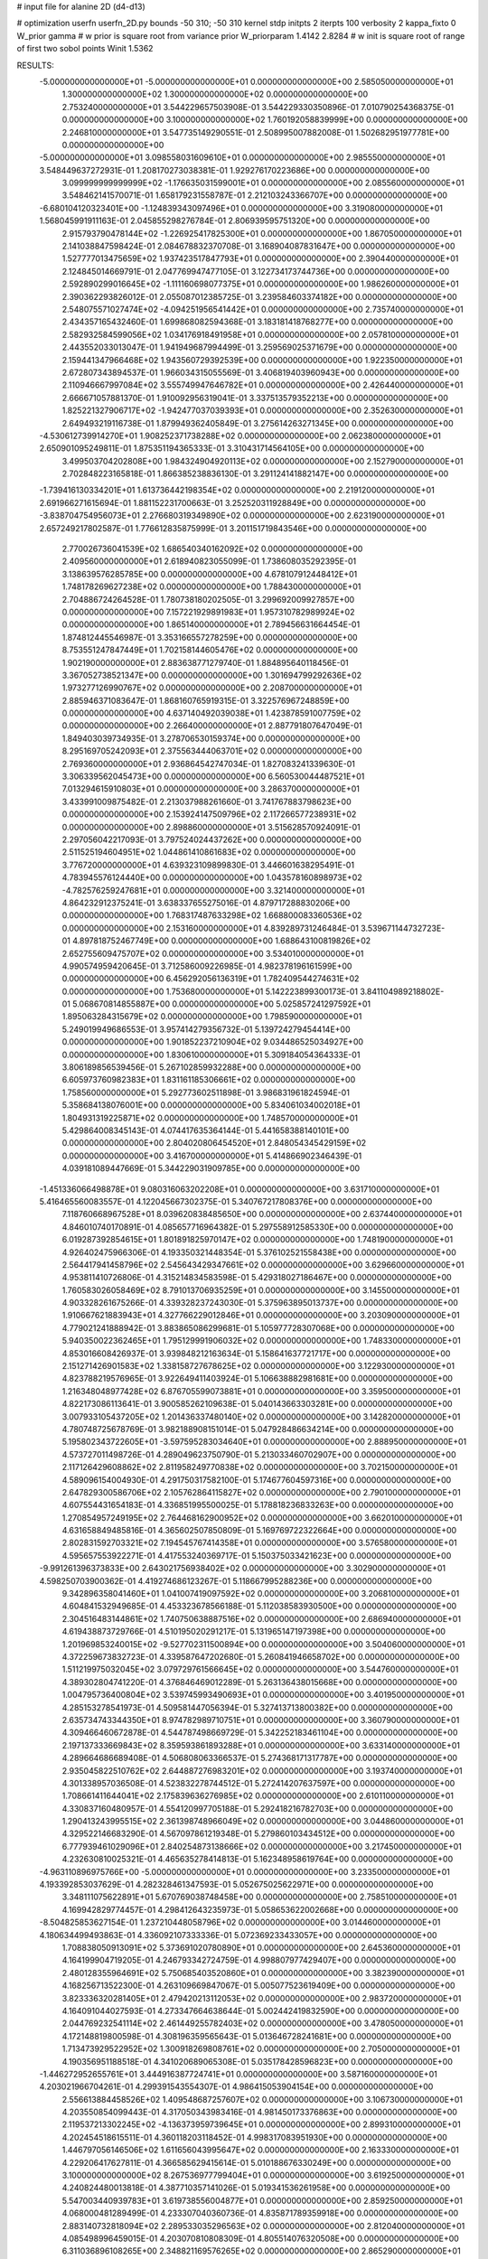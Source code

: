 # input file for alanine 2D (d4-d13)

# optimization
userfn       userfn_2D.py
bounds       -50 310; -50 310
kernel       stdp
initpts      2
iterpts      100
verbosity    2
kappa_fixto      0
W_prior  gamma
# w prior is square root from variance prior
W_priorparam 1.4142 2.8284
# w init is square root of range of first two sobol points
Winit 1.5362


RESULTS:
 -5.000000000000000E+01 -5.000000000000000E+01  0.000000000000000E+00       2.585050000000000E+01
  1.300000000000000E+02  1.300000000000000E+02  0.000000000000000E+00       2.753240000000000E+01       3.544229657503908E-01  3.544229330350896E-01       7.010790254368375E-01  0.000000000000000E+00
  3.100000000000000E+02  1.760192058839999E+00  0.000000000000000E+00       2.246810000000000E+01       3.547735149290551E-01  2.508995007882008E-01       1.502682951977781E+00  0.000000000000000E+00
 -5.000000000000000E+01  3.098558031609610E+01  0.000000000000000E+00       2.985550000000000E+01       3.548449637272931E-01  1.208170273038381E-01       1.929276170223686E+00  0.000000000000000E+00
  3.099999999999999E+02 -1.176635031599001E+01  0.000000000000000E+00       2.085560000000000E+01       3.548462141570071E-01  1.658179231558787E-01       2.212103243366707E+00  0.000000000000000E+00
 -6.680104120323401E+00 -1.124839343097496E+01  0.000000000000000E+00       3.319080000000000E+01       1.568045991911163E-01  2.045855298276784E-01       2.806939595751320E+00  0.000000000000000E+00
  2.915793790478144E+02 -1.226925417825300E+01  0.000000000000000E+00       1.867050000000000E+01       2.141038847598424E-01  2.084678832370708E-01       3.168904087831647E+00  0.000000000000000E+00
  1.527777013475659E+02  1.937423517847793E+01  0.000000000000000E+00       2.390440000000000E+01       2.124845014669791E-01  2.047769947477105E-01       3.122734173744736E+00  0.000000000000000E+00
  2.592890299016645E+02 -1.111160698077375E+01  0.000000000000000E+00       1.986260000000000E+01       2.390362293826012E-01  2.055087012385725E-01       3.239584603374182E+00  0.000000000000000E+00
  2.548075571027474E+02 -4.094251956541442E+01  0.000000000000000E+00       2.735740000000000E+01       2.434357165432460E-01  1.699868082594368E-01       3.183181418768277E+00  0.000000000000000E+00
  2.582932584599056E+02  1.034176918491958E+01  0.000000000000000E+00       2.057810000000000E+01       2.443552033013047E-01  1.941949687994499E-01       3.259569025371679E+00  0.000000000000000E+00
  2.159441347966468E+02  1.943560729392539E+00  0.000000000000000E+00       1.922350000000000E+01       2.672807343894537E-01  1.966034315055569E-01       3.406819403960943E+00  0.000000000000000E+00
  2.110946667997084E+02  3.555749947646782E+01  0.000000000000000E+00       2.426440000000000E+01       2.666671057881370E-01  1.910092956319041E-01       3.337513579352213E+00  0.000000000000000E+00
  1.825221327906717E+02 -1.942477037039393E+01  0.000000000000000E+00       2.352630000000000E+01       2.649493219116738E-01  1.879949362405849E-01       3.275614263271345E+00  0.000000000000000E+00
 -4.530612739914270E+01  1.908252371738288E+02  0.000000000000000E+00       2.062380000000000E+01       2.650901095249811E-01  1.875351194365333E-01       3.310431714564105E+00  0.000000000000000E+00
  3.499503704202808E+00  1.984324904920113E+02  0.000000000000000E+00       2.152790000000000E+01       2.702848223165818E-01  1.866385238836130E-01       3.291124141882147E+00  0.000000000000000E+00
 -1.739416130334201E+01  1.613736442198354E+02  0.000000000000000E+00       2.219120000000000E+01       2.691966271615694E-01  1.881152231700663E-01       3.252520311928849E+00  0.000000000000000E+00
 -3.838704754956073E+01  2.276680319349890E+02  0.000000000000000E+00       2.623190000000000E+01       2.657249217802587E-01  1.776612835875999E-01       3.201151719843546E+00  0.000000000000000E+00
  2.770026736041539E+02  1.686540340162092E+02  0.000000000000000E+00       2.409560000000000E+01       2.618940823055099E-01  1.738608035292395E-01       3.138639576285785E+00  0.000000000000000E+00
  4.678107912448412E+01  1.748178269627238E+02  0.000000000000000E+00       1.788430000000000E+01       2.704886724264528E-01  1.780738180202505E-01       3.299692009927857E+00  0.000000000000000E+00
  7.157221929891983E+01  1.957310782989924E+02  0.000000000000000E+00       1.865140000000000E+01       2.789456631664454E-01  1.874812445546987E-01       3.353166557278259E+00  0.000000000000000E+00
  8.753551247847449E+01  1.702158144605476E+02  0.000000000000000E+00       1.902190000000000E+01       2.883638771279740E-01  1.884895640118456E-01       3.367052738521347E+00  0.000000000000000E+00
  1.301694799292636E+02  1.973277126990767E+02  0.000000000000000E+00       2.208700000000000E+01       2.885946371083647E-01  1.868160765919315E-01       3.322576967248859E+00  0.000000000000000E+00
  4.637140492039038E+01  1.423878591007759E+02  0.000000000000000E+00       2.266400000000000E+01       2.887791807647049E-01  1.849403039734935E-01       3.278706530159374E+00  0.000000000000000E+00
  8.295169705242093E+01  2.375563444063701E+02  0.000000000000000E+00       2.769360000000000E+01       2.936864542747034E-01  1.827083241339630E-01       3.306339562045473E+00  0.000000000000000E+00
  6.560530044487521E+01  7.013294615910803E+01  0.000000000000000E+00       3.286370000000000E+01       3.433991009875482E-01  2.213037988261660E-01       3.741767883798623E+00  0.000000000000000E+00
  2.153924147509796E+02  2.117266577238931E+02  0.000000000000000E+00       2.898860000000000E+01       3.515628570924091E-01  2.297056042217093E-01       3.797524024437262E+00  0.000000000000000E+00
  2.511525194604951E+02  1.044861410861683E+02  0.000000000000000E+00       3.776720000000000E+01       4.639323109899830E-01  3.446601638295491E-01       4.783945576124440E+00  0.000000000000000E+00
  1.043578160898973E+02 -4.782576259247681E+01  0.000000000000000E+00       3.321400000000000E+01       4.864232912375241E-01  3.638337655275016E-01       4.879717288830206E+00  0.000000000000000E+00
  1.768317487633298E+02  1.668800083360536E+02  0.000000000000000E+00       2.153160000000000E+01       4.839289731246484E-01  3.539671144732723E-01       4.897818752467749E+00  0.000000000000000E+00
  1.688643100819826E+02  2.652755609475707E+02  0.000000000000000E+00       3.534010000000000E+01       4.990574959420645E-01  3.712586009226985E-01       4.982378196161599E+00  0.000000000000000E+00
  6.456292056136319E+01  1.782409544274631E+02  0.000000000000000E+00       1.753680000000000E+01       5.142223899300173E-01  3.841104989218802E-01       5.068670814855887E+00  0.000000000000000E+00
  5.025857241297592E+01  1.895063284315679E+02  0.000000000000000E+00       1.798590000000000E+01       5.249019949686553E-01  3.957414279356732E-01       5.139724279454414E+00  0.000000000000000E+00
  1.901852237210904E+02  9.034486525034927E+00  0.000000000000000E+00       1.830610000000000E+01       5.309184054364333E-01  3.806189856539456E-01       5.267102859932288E+00  0.000000000000000E+00
  6.605973760982383E+01  1.831161185306661E+02  0.000000000000000E+00       1.758560000000000E+01       5.292773602511898E-01  3.986831961824594E-01       5.358684138076001E+00  0.000000000000000E+00
  5.834061034002018E+01  1.804931319225871E+02  0.000000000000000E+00       1.748570000000000E+01       5.429864008345143E-01  4.074417635364144E-01       5.441658388140101E+00  0.000000000000000E+00
  2.804020806454520E+01  2.848054345429159E+02  0.000000000000000E+00       3.416700000000000E+01       5.414866902346439E-01  4.039181089447669E-01       5.344229031909785E+00  0.000000000000000E+00
 -1.451336066498878E+01  9.080316063202208E+01  0.000000000000000E+00       3.631710000000000E+01       5.416465560083557E-01  4.122045667302375E-01       5.340767217808376E+00  0.000000000000000E+00
  7.118760668967528E+01  8.039620838485650E+00  0.000000000000000E+00       2.637440000000000E+01       4.846010740170891E-01  4.085657716964382E-01       5.297558912585330E+00  0.000000000000000E+00
  6.019287392854615E+01  1.801891825970147E+02  0.000000000000000E+00       1.748190000000000E+01       4.926402475966306E-01  4.193350321448354E-01       5.376102521558438E+00  0.000000000000000E+00
  2.564417941458796E+02  2.545643429347661E+02  0.000000000000000E+00       3.629660000000000E+01       4.953811410726806E-01  4.315214834583598E-01       5.429318027186467E+00  0.000000000000000E+00
  1.760583026058469E+02  8.791013706935259E+01  0.000000000000000E+00       3.145500000000000E+01       4.903328261675266E-01  4.339328237243030E-01       5.375963895013737E+00  0.000000000000000E+00
  1.910667621883943E+01  4.327766229012846E+01  0.000000000000000E+00       3.203090000000000E+01       4.779021241888942E-01  3.883865086299681E-01       5.105977728307068E+00  0.000000000000000E+00
  5.940350022362465E+01  1.795129991906032E+02  0.000000000000000E+00       1.748330000000000E+01       4.853016608426937E-01  3.939848212163634E-01       5.158641637721717E+00  0.000000000000000E+00
  2.151271426901583E+02  1.338158727678625E+02  0.000000000000000E+00       3.122930000000000E+01       4.823788219576965E-01  3.922649411403924E-01       5.106638882981681E+00  0.000000000000000E+00
  1.216348048977428E+02  6.876705599073881E+01  0.000000000000000E+00       3.359500000000000E+01       4.822173086113641E-01  3.900585262109638E-01       5.040143663303281E+00  0.000000000000000E+00
  3.007933105437205E+02  1.201436337480140E+02  0.000000000000000E+00       3.142820000000000E+01       4.780748725678769E-01  3.982188908151014E-01       5.047928486634214E+00  0.000000000000000E+00
  5.195802343722605E+01 -3.597595283034640E+01  0.000000000000000E+00       2.888950000000000E+01       4.573727011498726E-01  4.289049623750790E-01       5.213033460702907E+00  0.000000000000000E+00
  2.117126429608862E+02  2.811958249770838E+02  0.000000000000000E+00       3.702150000000000E+01       4.589096154004930E-01  4.291750317582100E-01       5.174677604597316E+00  0.000000000000000E+00
  2.647829300586706E+02  2.105762864115827E+02  0.000000000000000E+00       2.790100000000000E+01       4.607554431654183E-01  4.336851995500025E-01       5.178818236833263E+00  0.000000000000000E+00
  1.270854957249195E+02  2.764468162900952E+02  0.000000000000000E+00       3.662010000000000E+01       4.631658849485816E-01  4.365602507850809E-01       5.169769722322664E+00  0.000000000000000E+00
  2.802831592703321E+02  7.194545767414358E+01  0.000000000000000E+00       3.576580000000000E+01       4.595657553922271E-01  4.417553240369717E-01       5.150375033421623E+00  0.000000000000000E+00
 -9.991261396373833E+00  2.643021756938402E+02  0.000000000000000E+00       3.302900000000000E+01       4.598250703900362E-01  4.419274686123267E-01       5.118667995288236E+00  0.000000000000000E+00
  9.342896358041460E+01  1.041007419097592E+02  0.000000000000000E+00       3.206810000000000E+01       4.604841532949685E-01  4.453323678566188E-01       5.112038583930500E+00  0.000000000000000E+00
  2.304516483144861E+02  1.740750638887516E+02  0.000000000000000E+00       2.686940000000000E+01       4.619438873729766E-01  4.510195020291217E-01       5.131965147197398E+00  0.000000000000000E+00
  1.201969853240015E+02 -9.527702311500894E+00  0.000000000000000E+00       3.504060000000000E+01       4.372259673832723E-01  4.339587647202680E-01       5.260841946658702E+00  0.000000000000000E+00
  1.511219975032045E+02  3.079729761566645E+02  0.000000000000000E+00       3.544760000000000E+01       4.389302804741220E-01  4.376846469012289E-01       5.263136438015668E+00  0.000000000000000E+00
  1.004795736400804E+02  3.539745993490693E+01  0.000000000000000E+00       3.401950000000000E+01       4.285153278541973E-01  4.509581447056394E-01       5.327413713800382E+00  0.000000000000000E+00
  2.635734743344350E+01  8.974782989710751E+01  0.000000000000000E+00       3.360790000000000E+01       4.309466460672878E-01  4.544787498669729E-01       5.342252183461104E+00  0.000000000000000E+00
  2.197137333669843E+02  8.359593861893288E+01  0.000000000000000E+00       3.633140000000000E+01       4.289664686689408E-01  4.506808063366537E-01       5.274368171317787E+00  0.000000000000000E+00
  2.935045822510762E+02  2.644887276983201E+02  0.000000000000000E+00       3.193740000000000E+01       4.301338957036508E-01  4.523832278744512E-01       5.272414207637597E+00  0.000000000000000E+00
  1.708661411644041E+02  2.175839636276985E+02  0.000000000000000E+00       2.610110000000000E+01       4.330837160480957E-01  4.554120997705188E-01       5.292418216782703E+00  0.000000000000000E+00
  1.290413243995515E+02  2.361398748966049E+02  0.000000000000000E+00       3.044860000000000E+01       4.329522146683290E-01  4.567097861219348E-01       5.279860103434512E+00  0.000000000000000E+00
  6.777939461029096E+01  2.840254873138666E+02  0.000000000000000E+00       3.217450000000000E+01       4.232630810025321E-01  4.465635278414813E-01       5.162348958619764E+00  0.000000000000000E+00
 -4.963110896975766E+00 -5.000000000000000E+01  0.000000000000000E+00       3.233500000000000E+01       4.193392853037629E-01  4.282328461347593E-01       5.052675025622971E+00  0.000000000000000E+00
  3.348111075622891E+01  5.670769038748458E+00  0.000000000000000E+00       2.758510000000000E+01       4.169942829774457E-01  4.298412643235973E-01       5.058653622002668E+00  0.000000000000000E+00
 -8.504825853627154E-01  1.237210448058796E+02  0.000000000000000E+00       3.014460000000000E+01       4.180634499493863E-01  4.336092107333336E-01       5.072369233433057E+00  0.000000000000000E+00
  1.708838050913091E+02  5.373691020780890E+01  0.000000000000000E+00       2.645360000000000E+01       4.164199904719205E-01  4.246793342724759E-01       4.998807977429407E+00  0.000000000000000E+00
  2.480128355964691E+02  5.750685403520860E+01  0.000000000000000E+00       3.382390000000000E+01       4.168256713522300E-01  4.263109669847067E-01       5.005077523619409E+00  0.000000000000000E+00
  3.823336320281405E+01  2.479420213112053E+02  0.000000000000000E+00       2.983720000000000E+01       4.164091044027593E-01  4.273347664638644E-01       5.002442419832590E+00  0.000000000000000E+00
  2.044769232541114E+02  2.461449255782403E+02  0.000000000000000E+00       3.478050000000000E+01       4.172148819800598E-01  4.308196359565643E-01       5.013646728241681E+00  0.000000000000000E+00
  1.713473929522952E+02  1.300918269808761E+02  0.000000000000000E+00       2.705000000000000E+01       4.190356951188518E-01  4.341020689065308E-01       5.035178428596823E+00  0.000000000000000E+00
 -1.446272952655761E+01  3.444916387724741E+01  0.000000000000000E+00       3.587160000000000E+01       4.203021966704261E-01  4.299391543554307E-01       4.986415053904154E+00  0.000000000000000E+00
  2.556613884458526E+02  1.409548687257607E+02  0.000000000000000E+00       3.106730000000000E+01       4.203550854099443E-01  4.317050343983416E-01       4.981450173376863E+00  0.000000000000000E+00
  2.119537213302245E+02 -4.136373959739645E+01  0.000000000000000E+00       2.899310000000000E+01       4.202454518615511E-01  4.360118203118452E-01       4.998317083951930E+00  0.000000000000000E+00
  1.446797056146506E+02  1.611656043995647E+02  0.000000000000000E+00       2.163330000000000E+01       4.229206417627811E-01  4.366585629415614E-01       5.010188676330249E+00  0.000000000000000E+00
  3.100000000000000E+02  8.267536977799404E+01  0.000000000000000E+00       3.619250000000000E+01       4.240824480013818E-01  4.387710357141026E-01       5.019341536261958E+00  0.000000000000000E+00
  5.547003440939783E+01  3.619738556004877E+01  0.000000000000000E+00       2.859250000000000E+01       4.068000481289499E-01  4.233307040360736E-01       4.835871789359918E+00  0.000000000000000E+00
  2.883140732818094E+02  2.289533035296563E+02  0.000000000000000E+00       2.812040000000000E+01       4.085498996459015E-01  4.203070810808309E-01       4.805514076320508E+00  0.000000000000000E+00
  6.311036896108265E+00  2.348821169576265E+02  0.000000000000000E+00       2.865290000000000E+01       4.098078046347751E-01  4.223157417807474E-01       4.814622612655289E+00  0.000000000000000E+00
  1.837366371490138E+02  2.988185891611559E+02  0.000000000000000E+00       3.386990000000000E+01       4.113364084144781E-01  4.233141621913126E-01       4.815359683089269E+00  0.000000000000000E+00
  1.450834242672877E+02  9.617245834240263E+01  0.000000000000000E+00       3.195090000000000E+01       4.137572693426929E-01  4.213256616249029E-01       4.813081046882488E+00  0.000000000000000E+00
  2.710243713614130E+02  2.869459718355752E+02  0.000000000000000E+00       3.317290000000000E+01       4.150070335263694E-01  4.208394262421104E-01       4.807784701258855E+00  0.000000000000000E+00
 -4.962754147078536E+01  1.502829486664247E+02  0.000000000000000E+00       2.413450000000000E+01       4.169895340341528E-01  4.216020771457989E-01       4.816707656575907E+00  0.000000000000000E+00
  5.873400180379521E+01  1.042722141390070E+02  0.000000000000000E+00       3.057130000000000E+01       4.174706561331319E-01  4.241120109382832E-01       4.827837009649117E+00  0.000000000000000E+00
  2.132291943207106E+01 -3.026801443183574E+01  0.000000000000000E+00       3.307270000000000E+01       4.224042545359244E-01  4.208008440475589E-01       4.839109106918581E+00  0.000000000000000E+00
  8.664555724754894E+01 -2.279517553255940E+01  0.000000000000000E+00       2.818580000000000E+01       4.107541628676314E-01  4.313939605432885E-01       4.875515117350824E+00  0.000000000000000E+00
  1.324995003329021E+02  3.887698217426161E+01  0.000000000000000E+00       2.968290000000000E+01       4.140795866747310E-01  4.272809931064113E-01       4.864372049118477E+00  0.000000000000000E+00
  2.343237925399167E+02  2.324006869419647E+02  0.000000000000000E+00       3.431750000000000E+01       4.152585133945617E-01  4.274368954082683E-01       4.859572822063114E+00  0.000000000000000E+00
  2.405262771317493E+02  2.865170632409503E+02  0.000000000000000E+00       3.671710000000000E+01       4.137333500218609E-01  4.304827395335985E-01       4.864029296190511E+00  0.000000000000000E+00
 -1.629921760508295E+01  6.252992363048359E+01  0.000000000000000E+00       3.705040000000000E+01       4.142546057383981E-01  4.329012510381719E-01       4.882671591325379E+00  0.000000000000000E+00
 -3.092905771758605E+01  1.236945643607676E+02  0.000000000000000E+00       3.042550000000000E+01       4.157413160298888E-01  4.340507310486234E-01       4.892485574842590E+00  0.000000000000000E+00
  9.835583569700226E+01  2.701234345170000E+02  0.000000000000000E+00       3.397370000000000E+01       4.169641283860882E-01  4.319313085565086E-01       4.877121007066231E+00  0.000000000000000E+00
  2.033971788246490E+02  1.579178964660487E+02  0.000000000000000E+00       2.539590000000000E+01       4.182596657021047E-01  4.330903858549781E-01       4.887426675126655E+00  0.000000000000000E+00
 -3.344350072237823E+01  2.833508993568226E+02  0.000000000000000E+00       3.121270000000000E+01       4.195217169352342E-01  4.347092421382771E-01       4.901918373960831E+00  0.000000000000000E+00
  1.977054193088846E+02  1.098515509015092E+02  0.000000000000000E+00       3.269410000000000E+01       4.193447439384526E-01  4.317803700504165E-01       4.868512715687656E+00  0.000000000000000E+00
  2.776293156551203E+02  3.889543992860666E+01  0.000000000000000E+00       2.837790000000000E+01       4.177739655933049E-01  4.309668456388410E-01       4.846019893925616E+00  0.000000000000000E+00
  1.442975469075288E+02 -2.190539673133291E+01  0.000000000000000E+00       3.292470000000000E+01       4.174524836677378E-01  4.334355216768954E-01       4.856471992633359E+00  0.000000000000000E+00
  8.388471549555528E+01  1.309763829678611E+02  0.000000000000000E+00       2.593240000000000E+01       4.179466496943501E-01  4.363386556003168E-01       4.879444058055680E+00  0.000000000000000E+00
  1.910036688186237E+02  1.918865701432880E+02  0.000000000000000E+00       2.307770000000000E+01       4.186263363066164E-01  4.382358136632927E-01       4.894986105415393E+00  0.000000000000000E+00
  1.072272672700229E+02  2.199876763105816E+02  0.000000000000000E+00       2.554740000000000E+01       4.204459149625716E-01  4.391594696794730E-01       4.911097496401862E+00  0.000000000000000E+00
  7.934897321176486E+01  3.059211126550353E+02  0.000000000000000E+00       3.084510000000000E+01       4.213392349107478E-01  4.123695058329830E-01       4.747910864898298E+00  0.000000000000000E+00